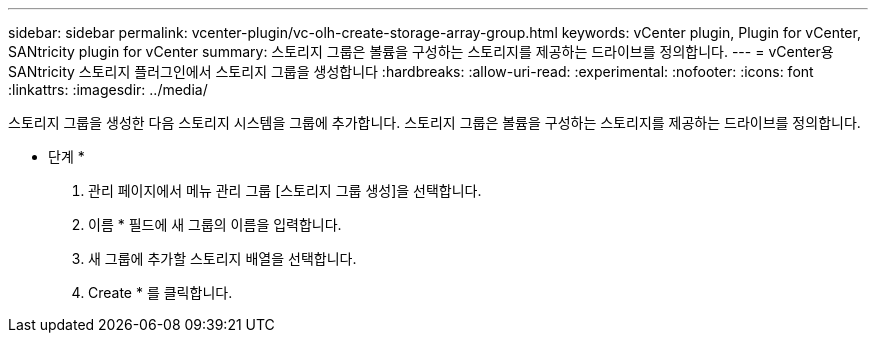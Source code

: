 ---
sidebar: sidebar 
permalink: vcenter-plugin/vc-olh-create-storage-array-group.html 
keywords: vCenter plugin, Plugin for vCenter, SANtricity plugin for vCenter 
summary: 스토리지 그룹은 볼륨을 구성하는 스토리지를 제공하는 드라이브를 정의합니다. 
---
= vCenter용 SANtricity 스토리지 플러그인에서 스토리지 그룹을 생성합니다
:hardbreaks:
:allow-uri-read: 
:experimental: 
:nofooter: 
:icons: font
:linkattrs: 
:imagesdir: ../media/


[role="lead"]
스토리지 그룹을 생성한 다음 스토리지 시스템을 그룹에 추가합니다. 스토리지 그룹은 볼륨을 구성하는 스토리지를 제공하는 드라이브를 정의합니다.

* 단계 *

. 관리 페이지에서 메뉴 관리 그룹 [스토리지 그룹 생성]을 선택합니다.
. 이름 * 필드에 새 그룹의 이름을 입력합니다.
. 새 그룹에 추가할 스토리지 배열을 선택합니다.
. Create * 를 클릭합니다.

